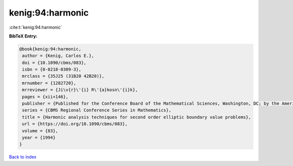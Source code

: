 kenig:94:harmonic
=================

:cite:t:`kenig:94:harmonic`

**BibTeX Entry:**

.. code-block:: bibtex

   @book{kenig:94:harmonic,
    author = {Kenig, Carlos E.},
    doi = {10.1090/cbms/083},
    isbn = {0-8218-0309-3},
    mrclass = {35J25 (31B20 42B20)},
    mrnumber = {1282720},
    mrreviewer = {Ji\v{r}\'{i} R\'{a}kosn\'{i}k},
    pages = {xii+146},
    publisher = {Published for the Conference Board of the Mathematical Sciences, Washington, DC; by the American Mathematical Society, Providence, RI},
    series = {CBMS Regional Conference Series in Mathematics},
    title = {Harmonic analysis techniques for second order elliptic boundary value problems},
    url = {https://doi.org/10.1090/cbms/083},
    volume = {83},
    year = {1994}
   }

`Back to index <../By-Cite-Keys.rst>`_
